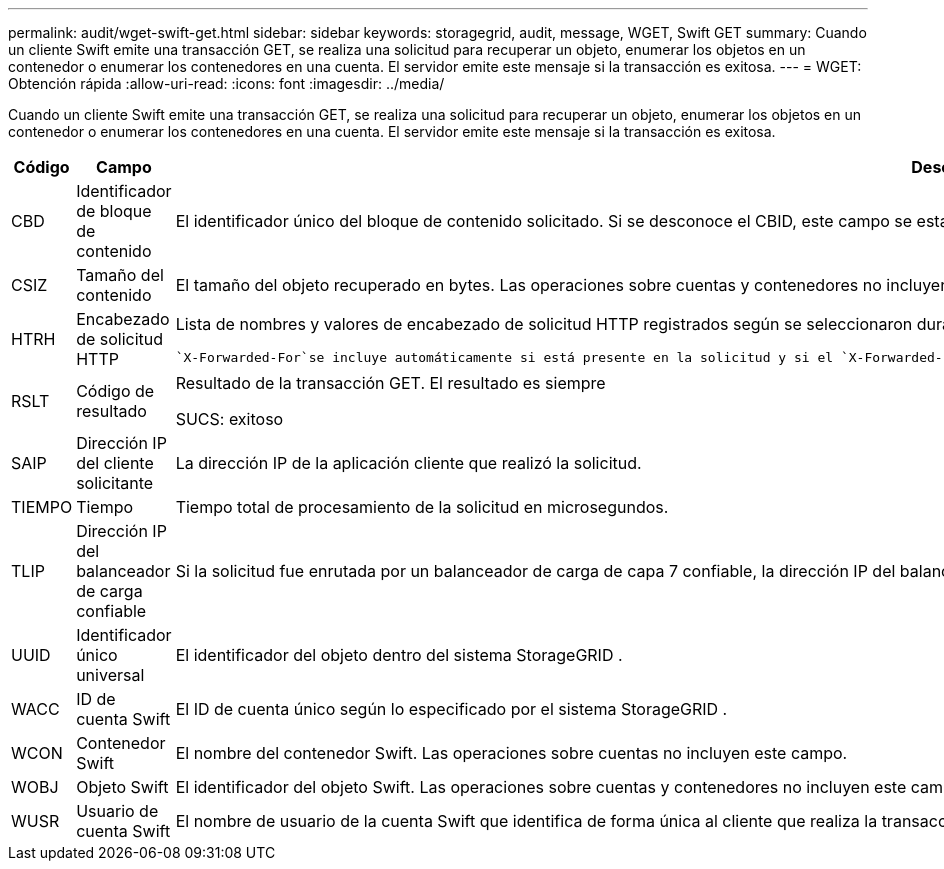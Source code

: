 ---
permalink: audit/wget-swift-get.html 
sidebar: sidebar 
keywords: storagegrid, audit, message, WGET, Swift GET 
summary: Cuando un cliente Swift emite una transacción GET, se realiza una solicitud para recuperar un objeto, enumerar los objetos en un contenedor o enumerar los contenedores en una cuenta.  El servidor emite este mensaje si la transacción es exitosa. 
---
= WGET: Obtención rápida
:allow-uri-read: 
:icons: font
:imagesdir: ../media/


[role="lead"]
Cuando un cliente Swift emite una transacción GET, se realiza una solicitud para recuperar un objeto, enumerar los objetos en un contenedor o enumerar los contenedores en una cuenta.  El servidor emite este mensaje si la transacción es exitosa.

[cols="1a,1a,4a"]
|===
| Código | Campo | Descripción 


 a| 
CBD
 a| 
Identificador de bloque de contenido
 a| 
El identificador único del bloque de contenido solicitado.  Si se desconoce el CBID, este campo se establece en 0.  Las operaciones sobre cuentas y contenedores no incluyen este campo.



 a| 
CSIZ
 a| 
Tamaño del contenido
 a| 
El tamaño del objeto recuperado en bytes.  Las operaciones sobre cuentas y contenedores no incluyen este campo.



 a| 
HTRH
 a| 
Encabezado de solicitud HTTP
 a| 
Lista de nombres y valores de encabezado de solicitud HTTP registrados según se seleccionaron durante la configuración.

 `X-Forwarded-For`se incluye automáticamente si está presente en la solicitud y si el `X-Forwarded-For` El valor es diferente de la dirección IP del remitente de la solicitud (campo de auditoría SAIP).



 a| 
RSLT
 a| 
Código de resultado
 a| 
Resultado de la transacción GET.  El resultado es siempre

SUCS: exitoso



 a| 
SAIP
 a| 
Dirección IP del cliente solicitante
 a| 
La dirección IP de la aplicación cliente que realizó la solicitud.



 a| 
TIEMPO
 a| 
Tiempo
 a| 
Tiempo total de procesamiento de la solicitud en microsegundos.



 a| 
TLIP
 a| 
Dirección IP del balanceador de carga confiable
 a| 
Si la solicitud fue enrutada por un balanceador de carga de capa 7 confiable, la dirección IP del balanceador de carga.



 a| 
UUID
 a| 
Identificador único universal
 a| 
El identificador del objeto dentro del sistema StorageGRID .



 a| 
WACC
 a| 
ID de cuenta Swift
 a| 
El ID de cuenta único según lo especificado por el sistema StorageGRID .



 a| 
WCON
 a| 
Contenedor Swift
 a| 
El nombre del contenedor Swift.  Las operaciones sobre cuentas no incluyen este campo.



 a| 
WOBJ
 a| 
Objeto Swift
 a| 
El identificador del objeto Swift.  Las operaciones sobre cuentas y contenedores no incluyen este campo.



 a| 
WUSR
 a| 
Usuario de cuenta Swift
 a| 
El nombre de usuario de la cuenta Swift que identifica de forma única al cliente que realiza la transacción.

|===